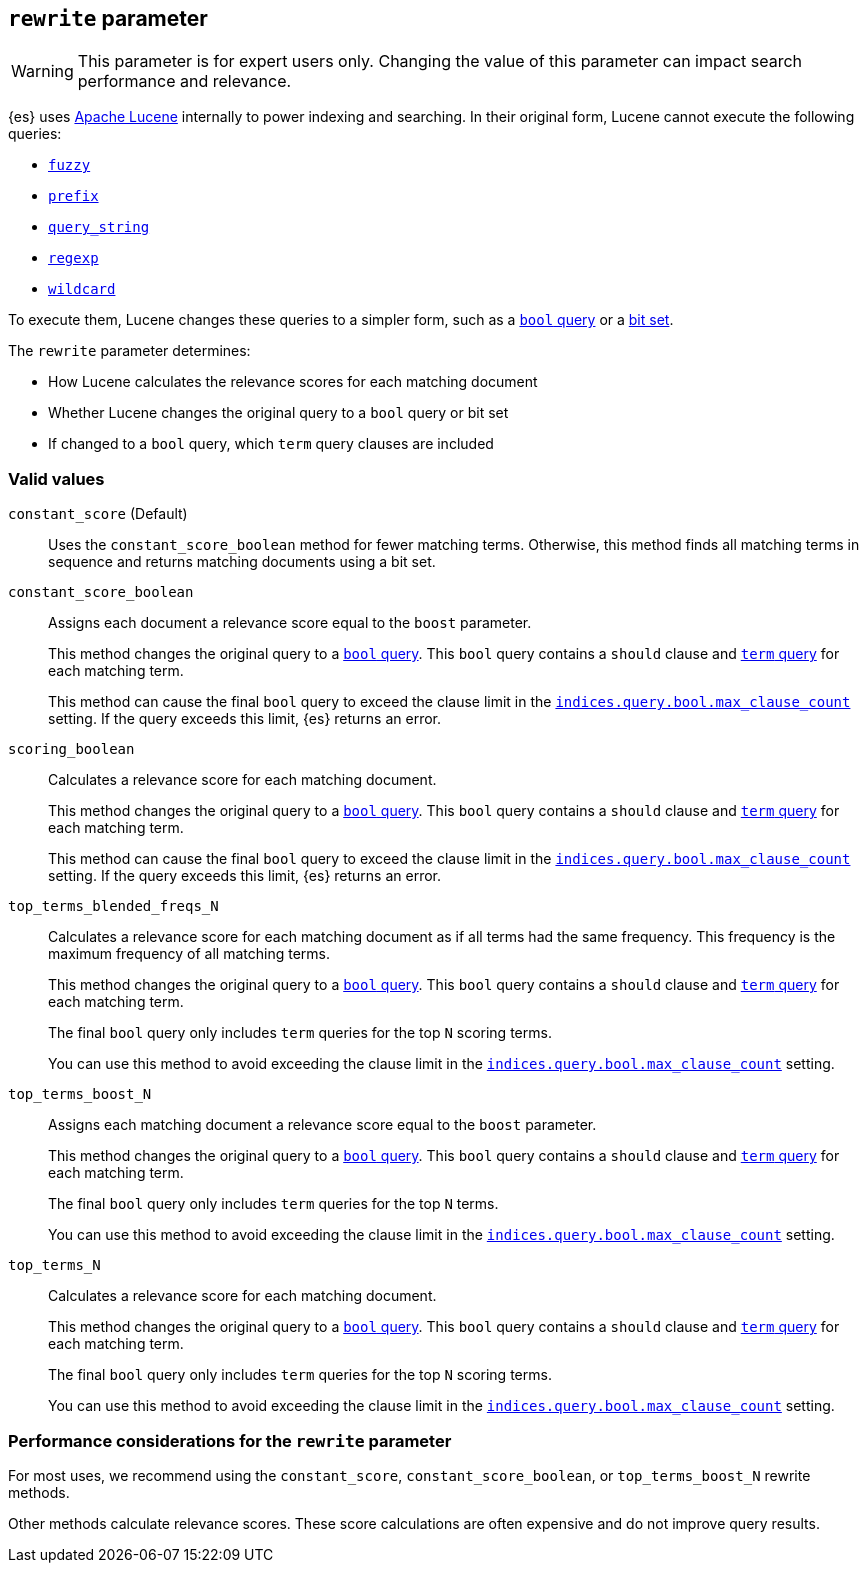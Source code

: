 [[query-dsl-multi-term-rewrite]]
== `rewrite` parameter

WARNING: This parameter is for expert users only. Changing the value of
this parameter can impact search performance and relevance.

{es} uses https://lucene.apache.org/core/[Apache Lucene] internally to power
indexing and searching. In their original form, Lucene cannot execute the
following queries:

* <<query-dsl-fuzzy-query, `fuzzy`>>
* <<query-dsl-prefix-query, `prefix`>>
* <<query-dsl-query-string-query, `query_string`>>
* <<query-dsl-regexp-query, `regexp`>>
* <<query-dsl-wildcard-query, `wildcard`>>

To execute them, Lucene changes these queries to a simpler form, such as a
<<query-dsl-bool-query, `bool` query>> or a
https://en.wikipedia.org/wiki/Bit_array[bit set].

The `rewrite` parameter determines:

* How Lucene calculates the relevance scores for each matching document
* Whether Lucene changes the original query to a `bool`
query or bit set
* If changed to a `bool` query, which `term` query clauses are included

[float]
[[rewrite-param-valid-values]]
=== Valid values

`constant_score` (Default)::
Uses the `constant_score_boolean` method for fewer matching terms. Otherwise,
this method finds all matching terms in sequence and returns matching documents
using a bit set.

`constant_score_boolean`::
Assigns each document a relevance score equal to the `boost`
parameter.
+
This method changes the original query to a <<query-dsl-bool-query, `bool`
query>>. This `bool` query contains a `should` clause and
<<query-dsl-term-query, `term` query>> for each matching term.
+
This method can cause the final `bool` query to exceed the clause limit in the
<<indices-query-bool-max-clause-count, `indices.query.bool.max_clause_count`>>
setting. If the query exceeds this limit, {es} returns an error.

`scoring_boolean`::
Calculates a relevance score for each matching document.
+
This method changes the original query to a <<query-dsl-bool-query, `bool`
query>>. This `bool` query contains a `should` clause and
<<query-dsl-term-query, `term` query>> for each matching term.
+
This method can cause the final `bool` query to exceed the clause limit in the
<<indices-query-bool-max-clause-count, `indices.query.bool.max_clause_count`>>
setting. If the query exceeds this limit, {es} returns an error.

`top_terms_blended_freqs_N`::
Calculates a relevance score for each matching document as if all terms had the
same frequency. This frequency is the maximum frequency of all matching terms.
+
This method changes the original query to a <<query-dsl-bool-query, `bool`
query>>. This `bool` query contains a `should` clause and
<<query-dsl-term-query, `term` query>> for each matching term.
+
The final `bool` query only includes `term` queries for the top `N` scoring
terms.
+
You can use this method to avoid exceeding the clause limit in the
<<indices-query-bool-max-clause-count, `indices.query.bool.max_clause_count`>>
setting.

`top_terms_boost_N`::
Assigns each matching document a relevance score equal to the `boost` parameter.
+
This method changes the original query to a <<query-dsl-bool-query, `bool`
query>>. This `bool` query contains a `should` clause and
<<query-dsl-term-query, `term` query>> for each matching term.
+
The final `bool` query only includes `term` queries for the top `N` terms.
+
You can use this method to avoid exceeding the clause limit in the
<<indices-query-bool-max-clause-count, `indices.query.bool.max_clause_count`>>
setting.

`top_terms_N`::
Calculates a relevance score for each matching document.
+
This method changes the original query to a <<query-dsl-bool-query, `bool`
query>>. This `bool` query contains a `should` clause and
<<query-dsl-term-query, `term` query>> for each matching term.
+
The final `bool` query
only includes `term` queries for the top `N` scoring terms.
+
You can use this method to avoid exceeding the clause limit in the
<<indices-query-bool-max-clause-count, `indices.query.bool.max_clause_count`>>
setting.

[float]
[[rewrite-param-perf-considerations]]
=== Performance considerations for the `rewrite` parameter
For most uses, we recommend using the `constant_score`,
`constant_score_boolean`, or `top_terms_boost_N` rewrite methods.

Other methods calculate relevance scores. These score calculations are often
expensive and do not improve query results.